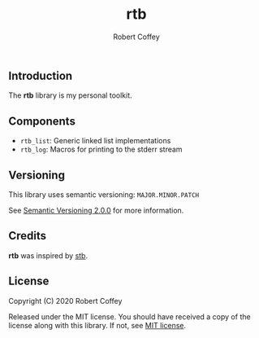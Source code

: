 #+TITLE: rtb
#+AUTHOR: Robert Coffey
#+OPTIONS: toc:nil

** Introduction

The *rtb* library is my personal toolkit.

** Components

- =rtb_list=: Generic linked list implementations
- =rtb_log=: Macros for printing to the stderr stream

** Versioning

This library uses semantic versioning: =MAJOR.MINOR.PATCH=

See [[https://semver.org/][Semantic Versioning 2.0.0]] for more information.

** Credits

*rtb* was inspired by [[https://github.com/nothings/stb][stb]].

** License

Copyright (C) 2020 Robert Coffey

Released under the MIT license. You should have received a copy of the license
along with this library. If not, see [[https://opensource.org/licenses/MIT][MIT license]].
